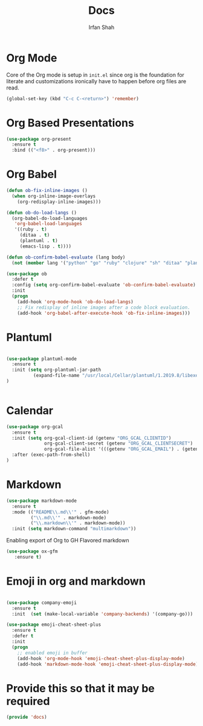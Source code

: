 #+TITLE:     Docs
#+AUTHOR:    Irfan Shah

* Org Mode
Core of the Org mode is setup in ~init.el~ since org is the foundation for literate and customizations ironically have to happen before org files are read.

#+BEGIN_SRC emacs-lisp
(global-set-key (kbd "C-c C-<return>") 'remember)
#+END_SRC

#+RESULTS:
: remember

* Org Based Presentations
#+BEGIN_SRC emacs-lisp
(use-package org-present
  :ensure t
  :bind (("<f8>" . org-present)))
#+END_SRC

* Org Babel

#+BEGIN_SRC emacs-lisp
(defun ob-fix-inline-images ()
  (when org-inline-image-overlays
    (org-redisplay-inline-images)))

(defun ob-do-load-langs ()
  (org-babel-do-load-languages
   'org-babel-load-languages
   '((ruby . t)
     (ditaa . t)
     (plantuml . t)
     (emacs-lisp . t))))

(defun ob-confirm-babel-evaluate (lang body)
  (not (member lang '("python" "go" "ruby" "clojure" "sh" "ditaa" "plantuml" "emacs-lisp"))))

(use-package ob
  :defer t
  :config (setq org-confirm-babel-evaluate 'ob-confirm-babel-evaluate)
  :init
  (progn
    (add-hook 'org-mode-hook 'ob-do-load-langs)
    ;; Fix redisplay of inline images after a code block evaluation.
    (add-hook 'org-babel-after-execute-hook 'ob-fix-inline-images)))
#+END_SRC
* Plantuml
#+BEGIN_SRC emacs-lisp

(use-package plantuml-mode
  :ensure t
  :init (setq org-plantuml-jar-path
	      (expand-file-name "/usr/local/Cellar/plantuml/1.2019.8/libexec/plantuml.jar"))
)


#+END_SRC

* Calendar

#+BEGIN_SRC emacs-lisp
(use-package org-gcal
  :ensure t
  :init (setq org-gcal-client-id (getenv "ORG_GCAL_CLIENTID")
              org-gcal-client-secret (getenv "ORG_GCAL_CLIENTSECRET")
              org-gcal-file-alist '(((getenv "ORG_GCAL_EMAIL") . (getenv "ORG_GCAL_ORG_PATH"))))
  :after (exec-path-from-shell)
)
#+END_SRC

* Markdown
#+BEGIN_SRC emacs-lisp
(use-package markdown-mode
  :ensure t
  :mode (("README\\.md\\'" . gfm-mode)
         ("\\.md\\'" . markdown-mode)
         ("\\.markdown\\'" . markdown-mode))
  :init (setq markdown-command "multimarkdown"))
#+END_SRC

Enabling export of Org to GH Flavored markdown

#+BEGIN_SRC emacs-lisp
(use-package ox-gfm
   :ensure t)
#+END_SRC

#+RESULTS:

* Emoji in org and markdown
#+Name: dump
#+BEGIN_SRC emacs-lisp

(use-package company-emoji
  :ensure t
  :init  (set (make-local-variable 'company-backends) '(company-go)))

(use-package emoji-cheat-sheet-plus
  :ensure t
  :defer t
  :init
  (progn
    ;; enabled emoji in buffer
    (add-hook 'org-mode-hook 'emoji-cheat-sheet-plus-display-mode)
    (add-hook 'markdown-mode-hook 'emoji-cheat-sheet-plus-display-mode)))
#+END_SRC

* Provide this so that it may be required
#+NAME: provide
#+BEGIN_SRC emacs-lisp
(provide 'docs)
#+END_SRC
